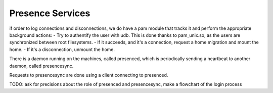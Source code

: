 Presence Services
=================
if order to log connections and disconnections, we do have a pam module that tracks it and perform the appropriate background actions:
- Try to authentify the user with udb. This is done thanks to pam_unix.so, as the users are synchronized between root filesystems.
- If it succeeds, and it's a connection, request a home migration and mount the home.
- If it's a disconnection, unmount the home.

There is a daemon running on the machines, called presenced, which is periodically sending a heartbeat to another daemon, called presencesync.

Requests to presencesync are done using a client connecting to presenced.
  
TODO:
ask for precisions about the role of presenced and presencesync, make a flowchart of the login process
